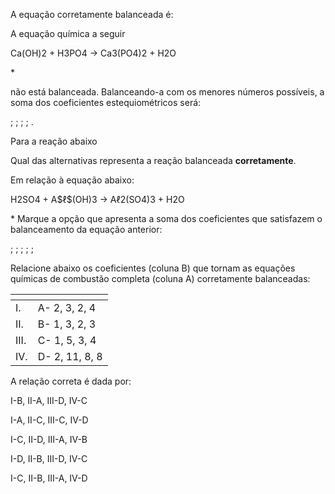 
#+BEGIN_COMMENT

========= Coleção de exercicios de Balanceamento Quimico ====================

#+END_COMMENT



#+LATEX_HEADER: \DeclareExerciseCollection{Balan}

\collectexercises{Balan}

#+ATTR_LATEX: :options [points=1.0]
#+begin_exercise
A equação corretamente balanceada é:
#+begin_choice
\choice  \ch{2 Fe + O2 -> Fe2O3}

\choice \ch{2 Fe + 3 O2 -> 2 Fe2O3}

\choice \ch{4 Fe + O2 -> Fe2O3}

\choice \ch{Fe + 3 O2 -> Fe2O3}

\choice \ch{4 Fe + 3 O2 -> 2 Fe2O3}
#+end_choice 
#+end_exercise 




#+ATTR_LATEX: :options [points=1.0]
#+begin_exercise
 A equação química a seguir
#+begin_reaction*
Ca(OH)2 + H3PO4 -> Ca3(PO4)2 + H2O
#+end_reaction*

não está balanceada. Balanceando-a com os menores números possíveis, a soma dos coeficientes estequiométricos será:
#+ATTR_LATEX: :options (2)
#+begin_choice
\choice 4;
\choice 7;
\choice 10;
\choice 11;
\choice 12.
#+end_choice
#+end_exercise


#+ATTR_LATEX: :options [points=1.0]
#+begin_exercise
Para a reação abaixo


#+begin_export latex
\begin{reaction*}
 Na3PO4 +  HC$\ell$ -> NaC$\ell$ + H3PO4
\end{reaction*}
#+end_export

Qual das alternativas representa a reação balanceada *corretamente*.

#+begin_export latex

\begin{choice}
\choice \ch{Na3PO4 + HC$\ell$ ->  NaC$\ell$ + H3PO4}
\choice \ch{Na3PO4 + 3 HC$\ell$ ->  3 NaC$\ell$ + H3PO4}
\choice \ch{3 Na3PO4 + HC$\ell$ ->  3 NaC$\ell$ + H3PO4}
\choice \ch{Na3PO4 + 3 HC$\ell$ ->  NaC$\ell$ + H3PO4}
\choice \ch{Na3PO4 + 3 HC$\ell$ ->  NaC$\ell$ + 3 H3PO4}
\end{choice}

#+end_export
#+end_exercise 




#+ATTR_LATEX: :options [points=1.0]
#+begin_exercise
Em relação à equação abaixo:
#+begin_reaction*
H2SO4 + A$\ell$(OH)3 -> A\ell2(SO4)3 + H2O
#+end_reaction*
Marque a opção que apresenta a soma dos coeficientes que satisfazem o balanceamento da equação anterior:
#+ATTR_LATEX: :options (2)
#+begin_choice
\choice 6;
\choice 8;
\choice 12;
\choice 15;
\choice 18;
#+end_choice 

#+end_exercise 


#+ATTR_LATEX: :options [points=1.0]
#+begin_exercise
Relacione abaixo os coeficientes (coluna B) que tornam as equações químicas de combustão completa (coluna A) corretamente balanceadas:
|--------------------------------------------------------------------------+----------------|
| @@latex: {\bfseries Coluna A:}@@                                         | @@latex: {\bfseries Coluna B:}@@ |
|--------------------------------------------------------------------------+----------------|
| I. @@latex: \ch{C3H8_{\gas} + O2_{\gas} -> CO2_{\gas} + H2O_{(v)}} @@    | A- 2, 3, 2, 4  |
| II. @@latex: \ch{C2H6O_{\gas} + O2_{\gas} -> CO2_{\gas} + H2O_{\gas}}@@  | B- 1, 3, 2, 3  |
| III. @@latex: \ch{CH4O_{(v)} + O2_{\gas} -> CO2_{\gas} + H2O_{\gas}} @@  | C- 1, 5, 3, 4  |
| IV. @@latex: \ch{C4H8O_{(v)} + O2_{\gas} -> CO2_{\gas} + H2O_{\gas}}  @@ | D- 2, 11, 8, 8 |
|--------------------------------------------------------------------------+----------------|

A relação correta é dada por:

#+begin_choice
\choice I-B, II-A, III-D, IV-C

\choice I-A, II-C, III-C, IV-D

\choice  I-C, II-D, III-A, IV-B

\choice I-D, II-B, III-D, IV-C

\choice  I-C, II-B, III-A, IV-D
#+end_choice 

#+end_exercise

\collectexercisesstop{Balan}


